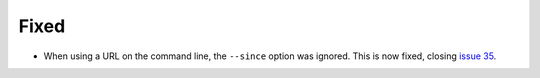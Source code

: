 Fixed
.....

- When using a URL on the command line, the ``--since`` option was ignored.
  This is now fixed, closing `issue 35`_.

.. _issue 35: https://github.com/nedbat/dinghy/issues/35
